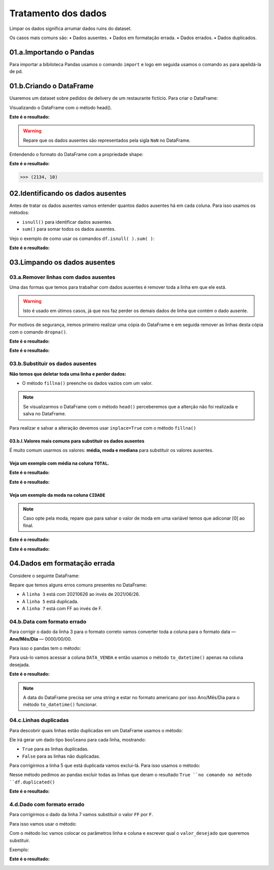 Tratamento dos dados
********

Limpar os dados significa arrumar dados ruins do dataset.

Os casos mais comuns são:
•	Dados ausentes.
•	Dados em formatação errada.
•	Dados errados.
•	Dados duplicados.

01.a.Importando o Pandas
===========

Para importar a bibiloteca Pandas usamos o comando ``import`` e logo em seguida usamos o comando ``as`` para apelidá-la de pd.

.. code-block:: python
   :linenos:
   
   import pandas as pd

 
01.b.Criando o DataFrame
========

Usaremos um dataset sobre pedidos de delivery de um restaurante fictício.
Para criar o DataFrame:

.. code-block:: python
   :linenos:
   
   df = pd.read_excel(“endereço do arquivo”)

 
Visualizando o DataFrame com o método head().

.. code-block:: python
   :linenos:

   df.head()
   
**Este é o resultado:**

.. image:: images/pandas/head_nan.png
   :align: center
   :width: 550

.. warning:: 
  Repare que os dados ausentes são representados pela sigla ``NaN`` no DataFrame.
  
  
Entendendo o formato do DataFrame com a propriedade shape:

.. code-block:: python
   :linenos:

   df.shape
   
**Este é o resultado:**


.. code-block:: python
   
   >>> (2134, 10)


 
02.Identificando os dados ausentes
=======

Antes de tratar os dados ausentes vamos entender quantos dados ausentes há em cada coluna.
Para isso usamos os métodos:

•	``isnull()`` para identificar dados ausentes.
•	``sum()`` para somar todos os dados ausentes.

Vejo o exemplo de como usar os comandos ``df.isnull( ).sum( )``:

.. code-block:: python
   :linenos:

   df.isnull().sum()

**Este é o resultado:**

.. image:: images/pandas/isnull_sum_delivery.png
   :align: center
   :width: 450
 
03.Limpando os dados ausentes
========

03.a.Remover linhas com dados ausentes
---------

Uma das formas que temos para trabalhar com dados ausentes é remover toda a linha em que ele está. 

.. warning::

  Isto é usado em útimos casos, já que nos faz perder os demais dados de linha que contém o dado ausente.

Por motivos de segurança, iremos primeiro realizar uma cópia do DataFrame e em seguida remover as linhas desta cópia com o comando ``dropna()``.

.. code-block:: python
   :linenos:
   
   #Criando uma cópia do DataFrame
   novo_df = df.copy()

.. code-block:: python
   :linenos:

   #Removendo as linhas com dados ausentes da cópia do DataFrame e informar que a alteração será no novo_df.
   novo_df.dropna(inplace=True)

.. code-block:: python
   :linenos:
   
   #Verificando a quantidade de linhas após a remoção das linhas com dados ausentes com o comando shape.
   novo_df.shape
   
**Este é o resultado:**

.. code-block:: python
   :linenos:
   
   >>> (2133, 10)

.. code-block:: python
   :linenos:
   
   #Verificando a quantidade de dados ausentes com o comando isnull().sum().
   novo_df.isnull().sum()

**Este é o resultado:**


.. image:: images/pandas/novo_df_delivery.png
   :align: center
   :width: 450
 
03.b.Substituir os dados ausentes
--------

**Não temos que deletar toda uma linha e perder dados:**

•	O método ``fillna()`` preenche os dados vazios com um valor.

.. code-block:: python
   :linenos:

   df.fillna(valor)
   
   
.. note::
  
   Se visualizarmos o DataFrame com o método ``head()`` perceberemos que a alterção não foi realizada e salva no DataFrame.

Para realizar e salvar a alteração devemos usar ``inplace=True`` com o método ``fillna()``

.. code-block:: python
   :linenos:

   df.fillna(valor, inplace=True)

 
03.b.I.Valores mais comuns para substituir os dados ausentes
+++++++++++++

.. image:: images/pandas/head_nan.png
   :align: center
   :width: 550

É muito comum usarmos os valores: **média, moda e mediana** para substituir os valores ausentes.

Veja um exemplo com média na coluna ``TOTAL``.
+++++++

.. code-block:: python
   :linenos:
   
   #Descobrindo o valor da média e salvando-a de dentro de uma variável.
   media_TOTAL_CONTA = df.TOTAL_CONTA.mean( )

.. code-block:: python
   :linenos:
   
   #Subistituindo os valores ausentes com a média.
   df.TOTAL_CONTA.fillna(media_TOTAL_CONTA, inplace=True)

.. code-block:: python
   :linenos:   

   #Verificando a alteração.
   df.head(6)

**Este é o resultado:**

.. image:: images/pandas/head_total_conta.png
   :align: center
   :width: 550

.. code-block:: python
   :linenos:   

   #Verificando a alteração com o comando isnull().sum().   
   df.isnull().sum()
   
**Este é o resultado:**

.. image:: images/pandas/isnull_sum_total_conta.png
   :align: center
   :width: 450

Veja um exemplo da moda na coluna ``CIDADE``
+++++++

.. note::
   
   Caso opte pela moda, repare que para salvar o valor de moda em uma variável temos que adiconar [0] ao final.
   
.. code-block:: python
   :linenos: 
   
   #Descobrindo o valor da moda e salvando em uma variável.
   moda_CIDADE = df.CIDADE.mode()[0]

.. code-block:: python
   :linenos: 
   
   #Substituindo os valores ausentes pela moda.
   df.CIDADE.fillna(moda_CIDADE, inplace = True)

.. code-block:: python
   :linenos:   

   #Verificando a alteração.
   df.head(6)

**Este é o resultado:**

.. image:: images/pandas/head_cidade.png
   :align: center
   :width: 450

.. code-block:: python
   :linenos:   

   #Verificando a alteração com o comando isnull().sum().   
   df.isnull().sum()
   
**Este é o resultado:**

.. image:: images/pandas/isnull_sum_cidade.png
   :align: center
   :width: 450
 
04.Dados em formatação errada
========

Considere o seguinte DataFrame:

.. image:: images/pandas/df_formatacao.png
   :align: center
   :width: 450
 
Repare que temos alguns erros comuns presentes no DataFrame:

•	A ``linha 3`` está com 20210626 ao invés de 2021/06/26.

•	A ``linha 5`` está duplicada.

•	A ``linha 7`` está com FF ao invés de F.


04.b.Data com formato errado
--------------

Para corrigir o dado da linha 3 para o formato correto vamos converter toda a coluna para o formato data — **Ano/Mês/Dia** — 0000/00/00.

Para isso o pandas tem o método:

.. code-block:: python
   :linenos: 
   
   to_datetime()
   
Para usá-lo vamos acessar a coluna ``DATA_VENDA`` e então usamos o método ``to_datetime()`` apenas na coluna desejada.

.. code-block:: python
   :linenos:   

   df.DATA_VENDA = pd.to_datetime(df.DATA_VENDA)
   
**Este é o resultado:**

.. image:: images/pandas/df_formatacao_datetime.png
   :align: center
   :width: 450

.. note::
  
  A data do DataFrame precisa ser uma string e estar no formato americano por isso Ano/Mês/Dia para o método ``to_datetime()`` funcionar.

 
04.c.Linhas duplicadas
---------------

Para descobrir quais linhas estão duplicadas em um DataFrame usamos o método:

.. code-block:: python
   :linenos: 

   duplicated()

Ele irá gerar um dado tipo ``booleano`` para cada linha, mostrando:

•	``True`` para as linhas duplicadas.
•	``False`` para as linhas não duplicadas.

.. image:: images/pandas/df_formatacao_duplicated.png
   :align: center
   :width: 450

Para corrigirmos a linha 5 que está duplicada vamos exclui-lá.
Para isso usamos o método:

.. code-block:: python
   :linenos:
   
   drop_duplicates(inplace = True)
   
Nesse método pedimos ao pandas excluir todas as linhas que deram o resultado ``True ``no comando no método ``df.duplicated()``

**Este é o resultado:**

.. image:: images/pandas/df_formatacao_duplicated_resultado.png
   :align: center
   :width: 450

4.d.Dado com formato errado
---------------

Para corrigirmos o dado da linha 7 vamos substituir o valor ``FF`` por ``F``. 

Para isso vamos usar o método:

.. code-block:: python
   :linenos:
   
   loc[linha, coluna] = valor_desejado
   
Com o método loc vamos colocar os parâmetros linha e coluna e escrever qual o ``valor_desejado`` que queremos substituir. 

Exemplo:

.. code-block:: python
   :linenos:
   
   #Usando o método loc para substituir o valor FF pelo F
   df.loc[7, 'SEXO'] = 'F'
   
.. code-block:: python
   :linenos:
   
   #Usando o comando head para mostrar o DataFrame
   df.head()

**Este é o resultado:**

   
.. image:: images/pandas/df_formatacao_loc_resultado.png
   :align: center
   :width: 450   
